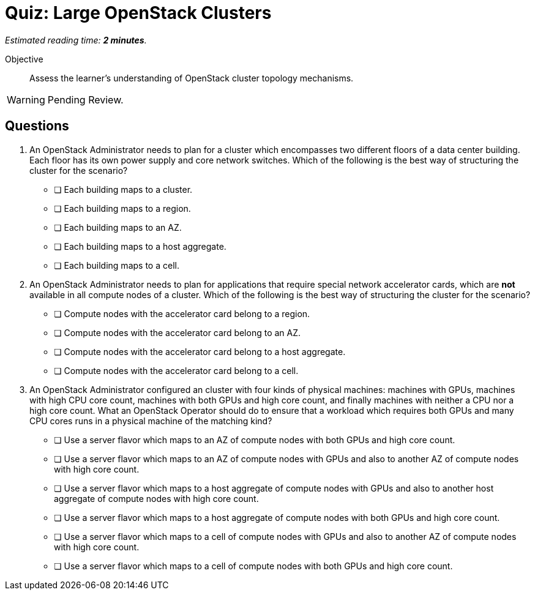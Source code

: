 :time_estimate: 2

= Quiz: Large OpenStack Clusters

_Estimated reading time: *{time_estimate} minutes*._

Objective::

Assess the learner's understanding of OpenStack cluster topology mechanisms.

WARNING: Pending Review.

== Questions

1. An OpenStack Administrator needs to plan for a cluster which encompasses two different floors of a data center building. Each floor has its own power supply and core network switches. Which of the following is the best way of structuring the cluster for the scenario?

* [ ] Each building maps to a cluster.
* [ ] Each building maps to a region.
* [ ] Each building maps to an AZ.
* [ ] Each building maps to a host aggregate.
* [ ] Each building maps to a cell.

2. An OpenStack Administrator needs to plan for applications that require special network accelerator cards, which are *not* available in all compute nodes of a cluster. Which of the following is the best way of structuring the cluster for the scenario?

* [ ] Compute nodes with the accelerator card belong to a region.
* [ ] Compute nodes with the accelerator card belong to an AZ.
* [ ] Compute nodes with the accelerator card belong to a host aggregate.
* [ ] Compute nodes with the accelerator card belong to a cell.

3. An OpenStack Administrator configured an cluster with four kinds of physical machines: machines with GPUs, machines with high CPU core count, machines with both GPUs and high core count, and finally machines with neither a CPU nor a high core count. What an OpenStack Operator should do to ensure that a workload which requires both GPUs and many CPU cores runs in a physical machine of the matching kind?

* [ ] Use a server flavor which maps to an AZ of compute nodes with both GPUs and high core count.
* [ ] Use a server flavor which maps to an AZ of compute nodes with GPUs and also to another AZ of compute nodes with high core count.
* [ ] Use a server flavor which maps to a host aggregate of compute nodes with GPUs and also to another host aggregate of compute nodes with high core count.
* [ ] Use a server flavor which maps to a host aggregate of compute nodes with both GPUs and high core count.
* [ ] Use a server flavor which maps to a cell of compute nodes with GPUs and also to another AZ of compute nodes with high core count.
* [ ] Use a server flavor which maps to a cell of compute nodes with both GPUs and high core count.

